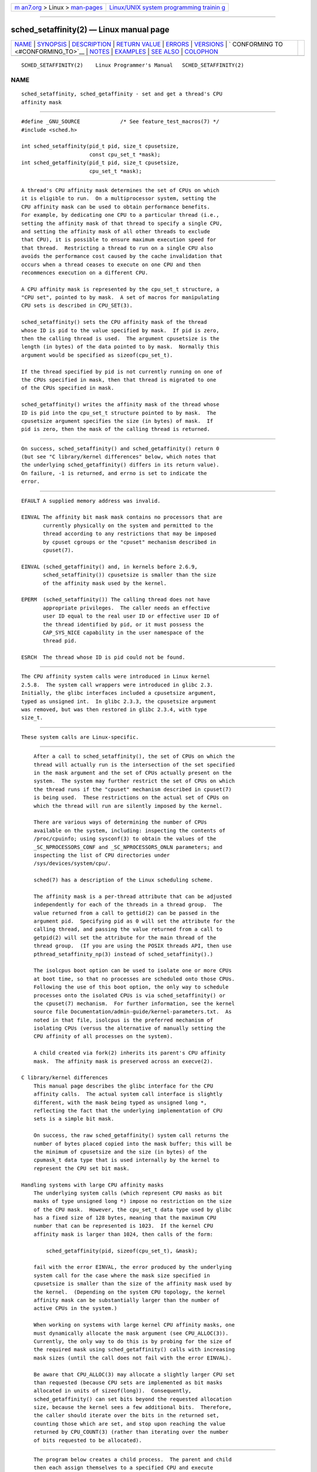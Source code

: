 .. container:: page-top

.. container:: nav-bar

   +----------------------------------+----------------------------------+
   | `m                               | `Linux/UNIX system programming   |
   | an7.org <../../../index.html>`__ | trainin                          |
   | > Linux >                        | g <http://man7.org/training/>`__ |
   | `man-pages <../index.html>`__    |                                  |
   +----------------------------------+----------------------------------+

--------------

sched_setaffinity(2) — Linux manual page
========================================

+-----------------------------------+-----------------------------------+
| `NAME <#NAME>`__ \|               |                                   |
| `SYNOPSIS <#SYNOPSIS>`__ \|       |                                   |
| `DESCRIPTION <#DESCRIPTION>`__ \| |                                   |
| `RETURN VALUE <#RETURN_VALUE>`__  |                                   |
| \| `ERRORS <#ERRORS>`__ \|        |                                   |
| `VERSIONS <#VERSIONS>`__ \|       |                                   |
| `                                 |                                   |
| CONFORMING TO <#CONFORMING_TO>`__ |                                   |
| \| `NOTES <#NOTES>`__ \|          |                                   |
| `EXAMPLES <#EXAMPLES>`__ \|       |                                   |
| `SEE ALSO <#SEE_ALSO>`__ \|       |                                   |
| `COLOPHON <#COLOPHON>`__          |                                   |
+-----------------------------------+-----------------------------------+
| .. container:: man-search-box     |                                   |
+-----------------------------------+-----------------------------------+

::

   SCHED_SETAFFINITY(2)    Linux Programmer's Manual   SCHED_SETAFFINITY(2)

NAME
-------------------------------------------------

::

          sched_setaffinity, sched_getaffinity - set and get a thread's CPU
          affinity mask


---------------------------------------------------------

::

          #define _GNU_SOURCE             /* See feature_test_macros(7) */
          #include <sched.h>

          int sched_setaffinity(pid_t pid, size_t cpusetsize,
                                const cpu_set_t *mask);
          int sched_getaffinity(pid_t pid, size_t cpusetsize,
                                cpu_set_t *mask);


---------------------------------------------------------------

::

          A thread's CPU affinity mask determines the set of CPUs on which
          it is eligible to run.  On a multiprocessor system, setting the
          CPU affinity mask can be used to obtain performance benefits.
          For example, by dedicating one CPU to a particular thread (i.e.,
          setting the affinity mask of that thread to specify a single CPU,
          and setting the affinity mask of all other threads to exclude
          that CPU), it is possible to ensure maximum execution speed for
          that thread.  Restricting a thread to run on a single CPU also
          avoids the performance cost caused by the cache invalidation that
          occurs when a thread ceases to execute on one CPU and then
          recommences execution on a different CPU.

          A CPU affinity mask is represented by the cpu_set_t structure, a
          "CPU set", pointed to by mask.  A set of macros for manipulating
          CPU sets is described in CPU_SET(3).

          sched_setaffinity() sets the CPU affinity mask of the thread
          whose ID is pid to the value specified by mask.  If pid is zero,
          then the calling thread is used.  The argument cpusetsize is the
          length (in bytes) of the data pointed to by mask.  Normally this
          argument would be specified as sizeof(cpu_set_t).

          If the thread specified by pid is not currently running on one of
          the CPUs specified in mask, then that thread is migrated to one
          of the CPUs specified in mask.

          sched_getaffinity() writes the affinity mask of the thread whose
          ID is pid into the cpu_set_t structure pointed to by mask.  The
          cpusetsize argument specifies the size (in bytes) of mask.  If
          pid is zero, then the mask of the calling thread is returned.


-----------------------------------------------------------------

::

          On success, sched_setaffinity() and sched_getaffinity() return 0
          (but see "C library/kernel differences" below, which notes that
          the underlying sched_getaffinity() differs in its return value).
          On failure, -1 is returned, and errno is set to indicate the
          error.


-----------------------------------------------------

::

          EFAULT A supplied memory address was invalid.

          EINVAL The affinity bit mask mask contains no processors that are
                 currently physically on the system and permitted to the
                 thread according to any restrictions that may be imposed
                 by cpuset cgroups or the "cpuset" mechanism described in
                 cpuset(7).

          EINVAL (sched_getaffinity() and, in kernels before 2.6.9,
                 sched_setaffinity()) cpusetsize is smaller than the size
                 of the affinity mask used by the kernel.

          EPERM  (sched_setaffinity()) The calling thread does not have
                 appropriate privileges.  The caller needs an effective
                 user ID equal to the real user ID or effective user ID of
                 the thread identified by pid, or it must possess the
                 CAP_SYS_NICE capability in the user namespace of the
                 thread pid.

          ESRCH  The thread whose ID is pid could not be found.


---------------------------------------------------------

::

          The CPU affinity system calls were introduced in Linux kernel
          2.5.8.  The system call wrappers were introduced in glibc 2.3.
          Initially, the glibc interfaces included a cpusetsize argument,
          typed as unsigned int.  In glibc 2.3.3, the cpusetsize argument
          was removed, but was then restored in glibc 2.3.4, with type
          size_t.


-------------------------------------------------------------------

::

          These system calls are Linux-specific.


---------------------------------------------------

::

          After a call to sched_setaffinity(), the set of CPUs on which the
          thread will actually run is the intersection of the set specified
          in the mask argument and the set of CPUs actually present on the
          system.  The system may further restrict the set of CPUs on which
          the thread runs if the "cpuset" mechanism described in cpuset(7)
          is being used.  These restrictions on the actual set of CPUs on
          which the thread will run are silently imposed by the kernel.

          There are various ways of determining the number of CPUs
          available on the system, including: inspecting the contents of
          /proc/cpuinfo; using sysconf(3) to obtain the values of the
          _SC_NPROCESSORS_CONF and _SC_NPROCESSORS_ONLN parameters; and
          inspecting the list of CPU directories under
          /sys/devices/system/cpu/.

          sched(7) has a description of the Linux scheduling scheme.

          The affinity mask is a per-thread attribute that can be adjusted
          independently for each of the threads in a thread group.  The
          value returned from a call to gettid(2) can be passed in the
          argument pid.  Specifying pid as 0 will set the attribute for the
          calling thread, and passing the value returned from a call to
          getpid(2) will set the attribute for the main thread of the
          thread group.  (If you are using the POSIX threads API, then use
          pthread_setaffinity_np(3) instead of sched_setaffinity().)

          The isolcpus boot option can be used to isolate one or more CPUs
          at boot time, so that no processes are scheduled onto those CPUs.
          Following the use of this boot option, the only way to schedule
          processes onto the isolated CPUs is via sched_setaffinity() or
          the cpuset(7) mechanism.  For further information, see the kernel
          source file Documentation/admin-guide/kernel-parameters.txt.  As
          noted in that file, isolcpus is the preferred mechanism of
          isolating CPUs (versus the alternative of manually setting the
          CPU affinity of all processes on the system).

          A child created via fork(2) inherits its parent's CPU affinity
          mask.  The affinity mask is preserved across an execve(2).

      C library/kernel differences
          This manual page describes the glibc interface for the CPU
          affinity calls.  The actual system call interface is slightly
          different, with the mask being typed as unsigned long *,
          reflecting the fact that the underlying implementation of CPU
          sets is a simple bit mask.

          On success, the raw sched_getaffinity() system call returns the
          number of bytes placed copied into the mask buffer; this will be
          the minimum of cpusetsize and the size (in bytes) of the
          cpumask_t data type that is used internally by the kernel to
          represent the CPU set bit mask.

      Handling systems with large CPU affinity masks
          The underlying system calls (which represent CPU masks as bit
          masks of type unsigned long *) impose no restriction on the size
          of the CPU mask.  However, the cpu_set_t data type used by glibc
          has a fixed size of 128 bytes, meaning that the maximum CPU
          number that can be represented is 1023.  If the kernel CPU
          affinity mask is larger than 1024, then calls of the form:

              sched_getaffinity(pid, sizeof(cpu_set_t), &mask);

          fail with the error EINVAL, the error produced by the underlying
          system call for the case where the mask size specified in
          cpusetsize is smaller than the size of the affinity mask used by
          the kernel.  (Depending on the system CPU topology, the kernel
          affinity mask can be substantially larger than the number of
          active CPUs in the system.)

          When working on systems with large kernel CPU affinity masks, one
          must dynamically allocate the mask argument (see CPU_ALLOC(3)).
          Currently, the only way to do this is by probing for the size of
          the required mask using sched_getaffinity() calls with increasing
          mask sizes (until the call does not fail with the error EINVAL).

          Be aware that CPU_ALLOC(3) may allocate a slightly larger CPU set
          than requested (because CPU sets are implemented as bit masks
          allocated in units of sizeof(long)).  Consequently,
          sched_getaffinity() can set bits beyond the requested allocation
          size, because the kernel sees a few additional bits.  Therefore,
          the caller should iterate over the bits in the returned set,
          counting those which are set, and stop upon reaching the value
          returned by CPU_COUNT(3) (rather than iterating over the number
          of bits requested to be allocated).


---------------------------------------------------------

::

          The program below creates a child process.  The parent and child
          then each assign themselves to a specified CPU and execute
          identical loops that consume some CPU time.  Before terminating,
          the parent waits for the child to complete.  The program takes
          three command-line arguments: the CPU number for the parent, the
          CPU number for the child, and the number of loop iterations that
          both processes should perform.

          As the sample runs below demonstrate, the amount of real and CPU
          time consumed when running the program will depend on intra-core
          caching effects and whether the processes are using the same CPU.

          We first employ lscpu(1) to determine that this (x86) system has
          two cores, each with two CPUs:

              $ lscpu | egrep -i 'core.*:|socket'
              Thread(s) per core:    2
              Core(s) per socket:    2
              Socket(s):             1

          We then time the operation of the example program for three
          cases: both processes running on the same CPU; both processes
          running on different CPUs on the same core; and both processes
          running on different CPUs on different cores.

              $ time -p ./a.out 0 0 100000000
              real 14.75
              user 3.02
              sys 11.73
              $ time -p ./a.out 0 1 100000000
              real 11.52
              user 3.98
              sys 19.06
              $ time -p ./a.out 0 3 100000000
              real 7.89
              user 3.29
              sys 12.07

      Program source

          #define _GNU_SOURCE
          #include <sched.h>
          #include <stdio.h>
          #include <stdlib.h>
          #include <unistd.h>
          #include <sys/wait.h>

          #define errExit(msg)    do { perror(msg); exit(EXIT_FAILURE); \
                                  } while (0)

          int
          main(int argc, char *argv[])
          {
              cpu_set_t set;
              int parentCPU, childCPU;
              int nloops;

              if (argc != 4) {
                  fprintf(stderr, "Usage: %s parent-cpu child-cpu num-loops\n",
                          argv[0]);
                  exit(EXIT_FAILURE);
              }

              parentCPU = atoi(argv[1]);
              childCPU = atoi(argv[2]);
              nloops = atoi(argv[3]);

              CPU_ZERO(&set);

              switch (fork()) {
              case -1:            /* Error */
                  errExit("fork");

              case 0:             /* Child */
                  CPU_SET(childCPU, &set);

                  if (sched_setaffinity(getpid(), sizeof(set), &set) == -1)
                      errExit("sched_setaffinity");

                  for (int j = 0; j < nloops; j++)
                      getppid();

                  exit(EXIT_SUCCESS);

              default:            /* Parent */
                  CPU_SET(parentCPU, &set);

                  if (sched_setaffinity(getpid(), sizeof(set), &set) == -1)
                      errExit("sched_setaffinity");

                  for (int j = 0; j < nloops; j++)
                      getppid();

                  wait(NULL);     /* Wait for child to terminate */
                  exit(EXIT_SUCCESS);
              }
          }


---------------------------------------------------------

::

          lscpu(1), nproc(1), taskset(1), clone(2), getcpu(2),
          getpriority(2), gettid(2), nice(2), sched_get_priority_max(2),
          sched_get_priority_min(2), sched_getscheduler(2),
          sched_setscheduler(2), setpriority(2), CPU_SET(3), get_nprocs(3),
          pthread_setaffinity_np(3), sched_getcpu(3), capabilities(7),
          cpuset(7), sched(7), numactl(8)

COLOPHON
---------------------------------------------------------

::

          This page is part of release 5.13 of the Linux man-pages project.
          A description of the project, information about reporting bugs,
          and the latest version of this page, can be found at
          https://www.kernel.org/doc/man-pages/.

   Linux                          2021-03-22           SCHED_SETAFFINITY(2)

--------------

Pages that refer to this page:
`systemd-nspawn(1) <../man1/systemd-nspawn.1.html>`__, 
`taskset(1) <../man1/taskset.1.html>`__, 
`getcpu(2) <../man2/getcpu.2.html>`__, 
`gettid(2) <../man2/gettid.2.html>`__, 
`sched_get_priority_max(2) <../man2/sched_get_priority_max.2.html>`__, 
`sched_setattr(2) <../man2/sched_setattr.2.html>`__, 
`sched_setparam(2) <../man2/sched_setparam.2.html>`__, 
`sched_setscheduler(2) <../man2/sched_setscheduler.2.html>`__, 
`syscalls(2) <../man2/syscalls.2.html>`__, 
`CPU_SET(3) <../man3/CPU_SET.3.html>`__, 
`numa(3) <../man3/numa.3.html>`__, 
`pthread_attr_setaffinity_np(3) <../man3/pthread_attr_setaffinity_np.3.html>`__, 
`pthread_create(3) <../man3/pthread_create.3.html>`__, 
`pthread_setaffinity_np(3) <../man3/pthread_setaffinity_np.3.html>`__, 
`systemd.exec(5) <../man5/systemd.exec.5.html>`__, 
`capabilities(7) <../man7/capabilities.7.html>`__, 
`cpuset(7) <../man7/cpuset.7.html>`__, 
`credentials(7) <../man7/credentials.7.html>`__, 
`pthreads(7) <../man7/pthreads.7.html>`__, 
`sched(7) <../man7/sched.7.html>`__, 
`migratepages(8) <../man8/migratepages.8.html>`__, 
`numactl(8) <../man8/numactl.8.html>`__

--------------

`Copyright and license for this manual
page <../man2/sched_setaffinity.2.license.html>`__

--------------

.. container:: footer

   +-----------------------+-----------------------+-----------------------+
   | HTML rendering        |                       | |Cover of TLPI|       |
   | created 2021-08-27 by |                       |                       |
   | `Michael              |                       |                       |
   | Ker                   |                       |                       |
   | risk <https://man7.or |                       |                       |
   | g/mtk/index.html>`__, |                       |                       |
   | author of `The Linux  |                       |                       |
   | Programming           |                       |                       |
   | Interface <https:     |                       |                       |
   | //man7.org/tlpi/>`__, |                       |                       |
   | maintainer of the     |                       |                       |
   | `Linux man-pages      |                       |                       |
   | project <             |                       |                       |
   | https://www.kernel.or |                       |                       |
   | g/doc/man-pages/>`__. |                       |                       |
   |                       |                       |                       |
   | For details of        |                       |                       |
   | in-depth **Linux/UNIX |                       |                       |
   | system programming    |                       |                       |
   | training courses**    |                       |                       |
   | that I teach, look    |                       |                       |
   | `here <https://ma     |                       |                       |
   | n7.org/training/>`__. |                       |                       |
   |                       |                       |                       |
   | Hosting by `jambit    |                       |                       |
   | GmbH                  |                       |                       |
   | <https://www.jambit.c |                       |                       |
   | om/index_en.html>`__. |                       |                       |
   +-----------------------+-----------------------+-----------------------+

--------------

.. container:: statcounter

   |Web Analytics Made Easy - StatCounter|

.. |Cover of TLPI| image:: https://man7.org/tlpi/cover/TLPI-front-cover-vsmall.png
   :target: https://man7.org/tlpi/
.. |Web Analytics Made Easy - StatCounter| image:: https://c.statcounter.com/7422636/0/9b6714ff/1/
   :class: statcounter
   :target: https://statcounter.com/
